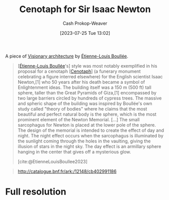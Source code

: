 :PROPERTIES:
:ID:       bcb6a937-5921-4e25-97ac-8cb8277e4aa8
:LAST_MODIFIED: [2023-10-17 Tue 01:12]
:ROAM_ALIASES: "Newton's Cenotaph"
:END:
#+title: Cenotaph for Sir Isaac Newton
#+hugo_custom_front_matter: :slug "bcb6a937-5921-4e25-97ac-8cb8277e4aa8"
#+author: Cash Prokop-Weaver
#+date: [2023-07-25 Tue 13:02]
#+filetags: :concept:

A piece of [[id:0b177377-113b-43c9-83aa-319703d38fb8][Visionary architecture]] by [[id:7c1ddba6-a0ad-4ea0-8ec1-ba9099f8b2cf][Étienne-Louis Boullée]].

#+begin_quote
[[[id:7c1ddba6-a0ad-4ea0-8ec1-ba9099f8b2cf][Étienne-Louis Boullée]]'s] style was most notably exemplified in his proposal for a cenotaph [[[id:e8e588ca-1ce4-4c89-b050-44fc595310e7][Cenotaph]]] (a funerary monument celebrating a figure interred elsewhere) for the English scientist Isaac Newton,[1] who 50 years after his death became a symbol of Enlightenment ideas. The building itself was a 150 m (500 ft) tall sphere, taller than the Great Pyramids of Giza,[1] encompassed by two large barriers circled by hundreds of cypress trees. The massive and spheric shape of the building was inspired by Boullée's own study called "theory of bodies" where he claims that the most beautiful and perfect natural body is the sphere, which is the most prominent element of the Newton Memorial. [...] The small sarcophagus for Newton is placed at the lower pole of the sphere. The design of the memorial is intended to create the effect of day and night. The night effect occurs when the sarcophagus is illuminated by the sunlight coming through the holes in the vaulting, giving the illusion of stars in the night sky. The day effect is an armillary sphere hanging in the center that gives off a mysterious glow.

[cite:@EtienneLouisBoullee2023]
#+end_quote

#+begin_quote
#+DOWNLOADED: https://gallica.bnf.fr/iiif/ark:/12148/btv1b7701015b/f1/full/full/0/native.jpg @ 2023-07-25 14:28:25
[[file:2023-07-25_14-28-25_newtons-cenotaph-plate-5.jpg]]

#+DOWNLOADED: https://gallica.bnf.fr/iiif/ark:/12148/btv1b7701015b/f2/full/full/0/native.jpg @ 2023-07-25 14:28:25
[[file:2023-07-25_14-28-25_newtons-cenotaph-plate-6.jpg]]

#+DOWNLOADED: https://gallica.bnf.fr/iiif/ark:/12148/btv1b7701015b/f3/full/full/0/native.jpg @ 2023-07-25 14:28:25
[[file:2023-07-25_14-28-25_newtons-cenotaph-plate-7.jpg]]

#+DOWNLOADED: https://gallica.bnf.fr/iiif/ark:/12148/btv1b7701015b/f4/full/full/0/native.jpg @ 2023-07-25 14:28:25
[[file:2023-07-25_14-28-25_newtons-cenotaph-plate-8.jpg]]

#+DOWNLOADED: https://gallica.bnf.fr/iiif/ark:/12148/btv1b7701015b/f5/full/full/0/native.jpg @ 2023-07-25 14:28:25
[[file:2023-07-25_14-28-25_newtons-cenotaph-plate-9.jpg]]

#+DOWNLOADED: https://gallica.bnf.fr/iiif/ark:/12148/btv1b7701015b/f6/full/full/0/native.jpg @ 2023-07-25 14:28:25
[[file:2023-07-25_14-28-25_newtons-cenotaph-plate-10.jpg]]

http://catalogue.bnf.fr/ark:/12148/cb402991186
#+end_quote

* Full resolution

#+DOWNLOADED: https://gallica.bnf.fr/iiif/ark:/12148/btv1b531645783/f1/full/full/0/native.jpg @ 2023-07-25 14:28:25
[[file:2023-07-25_14-28-25_plan-of-newtons-cenotaph-plate-5.jpg]]

#+DOWNLOADED: https://gallica.bnf.fr/iiif/ark:/12148/btv1b531799418/f1/full/full/0/native.jpg @ 2023-07-25 14:28:25
[[file:2023-07-25_14-28-25_plan-of-newtons-cenotaph-plate-6.jpg]]

#+DOWNLOADED: https://gallica.bnf.fr/iiif/ark:/12148/btv1b53164597g/f1/full/full/0/native.jpg @ 2023-07-25 14:28:25
[[file:2023-07-25_14-28-25_plan-of-newtons-cenotaph-plate-7.jpg]]

#+DOWNLOADED: https://gallica.bnf.fr/iiif/ark:/12148/btv1b53164598x/f1/full/full/0/native.jpg @ 2023-07-25 14:28:25
[[file:2023-07-25_14-28-25_plan-of-newtons-cenotaph-plate-8.jpg]]

#+DOWNLOADED: https://gallica.bnf.fr/iiif/ark:/12148/btv1b53164599c/f1/full/full/0/native.jpg @ 2023-07-25 14:28:25
[[file:2023-07-25_14-28-25_plan-of-newtons-cenotaph-plate-9.jpg]]

#+DOWNLOADED: https://gallica.bnf.fr/iiif/ark:/12148/btv1b531799418/f1/full/full/0/native.jpg @ 2023-07-25 14:28:25
[[file:2023-07-25_14-28-25_plan-of-newtons-cenotaph-plate-10.jpg]]

* Flashcards :noexport:
** Image :fc:
:PROPERTIES:
:CREATED: [2023-07-25 Tue 16:23]
:FC_CREATED: 2023-07-25T23:24:13Z
:FC_TYPE:  double
:ID:       5cf775b0-f3e1-4a34-a1cb-6e6aa5fa57a1
:END:
:REVIEW_DATA:
| position | ease | box | interval | due                  |
|----------+------+-----+----------+----------------------|
| front    | 2.50 |   6 |    75.27 | 2023-12-05T20:46:56Z |
| back     | 2.35 |   6 |    86.69 | 2024-01-12T00:47:48Z |
:END:

[[id:bcb6a937-5921-4e25-97ac-8cb8277e4aa8][Cenotaph for Sir Isaac Newton]]

*** Back
#+DOWNLOADED: https://gallica.bnf.fr/iiif/ark:/12148/btv1b7701015b/f2/full/full/0/native.jpg @ 2023-07-25 14:28:25
[[file:2023-07-25_14-28-25_newtons-cenotaph-plate-6.jpg]]
*** Source
http://catalogue.bnf.fr/ark:/12148/cb402991186
** Cloze :fc:
:PROPERTIES:
:CREATED: [2023-07-25 Tue 16:24]
:FC_CREATED: 2023-07-25T23:25:23Z
:FC_TYPE:  cloze
:ID:       c25824b7-f1f9-4c4a-80c1-89bfdb1f6872
:FC_CLOZE_MAX: 0
:FC_CLOZE_TYPE: deletion
:END:
:REVIEW_DATA:
| position | ease | box | interval | due                  |
|----------+------+-----+----------+----------------------|
|        0 | 2.35 |   6 |    72.81 | 2023-12-28T02:53:54Z |
:END:

{{[[id:7c1ddba6-a0ad-4ea0-8ec1-ba9099f8b2cf][Étienne-Louis Boullée]]}@0} is the creator of [[id:bcb6a937-5921-4e25-97ac-8cb8277e4aa8][Cenotaph for Sir Isaac Newton]]

*** Source
[cite:@EtienneLouisBoullee2023]
#+print_bibliography: